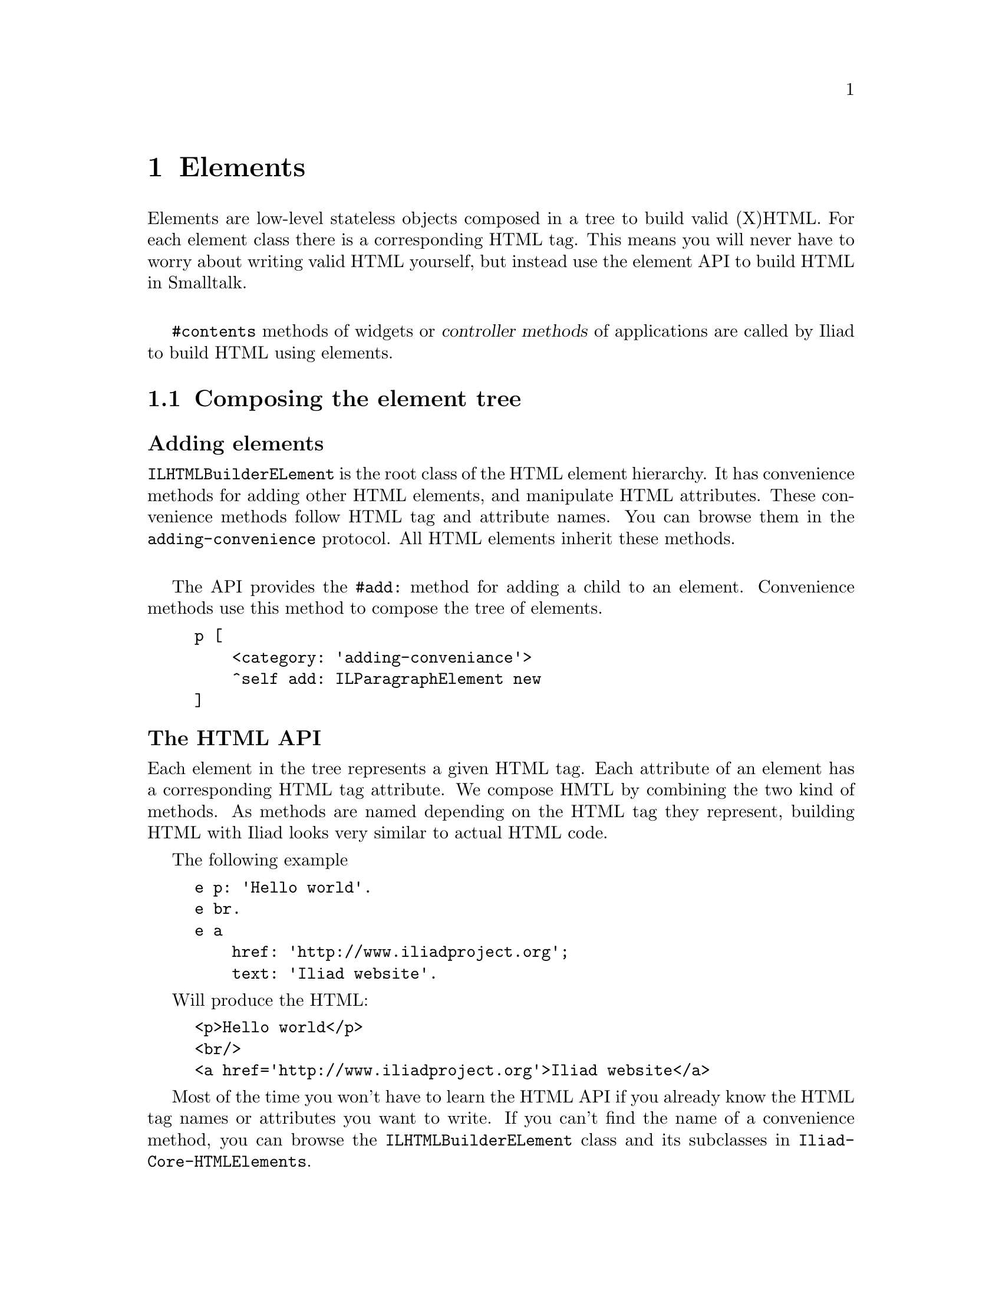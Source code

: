 @node Elements
@chapter Elements

@cindex element
@cindex building HTML
@cindex HTML

@menu
* Composing the element tree::
* Elements and buildables::
* Actions::
* DOM events::
@end menu

Elements are low-level stateless objects composed in a tree to build valid (X)HTML. For each element class there is a corresponding HTML tag.
This means you will never have to worry about writing valid HTML yourself, but instead use the element API to build HTML in Smalltalk.

@sp 1
@code{#contents} methods of widgets or @dfn{controller methods} of applications are called by Iliad to build HTML using elements.


@node Composing the element tree
@section Composing the element tree

@unnumberedsubsec Adding elements

@code{ILHTMLBuilderELement} is the root class of the HTML element hierarchy. It has convenience methods for adding other HTML elements, and manipulate HTML attributes. These convenience methods follow HTML tag and attribute names. You can browse them in the @code{adding-convenience} protocol. All HTML elements inherit these methods.

@sp 1
The API provides the @code{#add:} method for adding a child to an element. Convenience methods use this method to compose the tree of elements.

@example
p [
    <category: 'adding-conveniance'>
    ^self add: ILParagraphElement new
]
@end example


@unnumberedsubsec The HTML API

Each element in the tree represents a given HTML tag. Each attribute of an element has a corresponding HTML tag attribute. We compose HMTL by combining the two kind of methods. 
As methods are named depending on the HTML tag they represent, building HTML with Iliad looks very similar to actual HTML code.

The following example

@example
e p: 'Hello world'.
e br.
e a
    href: 'http://www.iliadproject.org';
    text: 'Iliad website'.
@end example

Will produce the HTML:

@example
<p>Hello world</p>
<br/>
<a href='http://www.iliadproject.org'>Iliad website</a>
@end example

Most of the time you won't have to learn the HTML API if you already know the HTML tag names or attributes you want to write. If you can't find the name of a convenience method, you can browse the @code{ILHTMLBuilderELement} class and its subclasses in @code{Iliad-Core-HTMLElements}.


@node Elements and buildables
@section Elements and buildables

@cindex buildable
@cindex build

Buildable objects are high-level stateful graphical objects. They use elements to build themselves as HTML. They must implement the @code{#buildOn:} method, taking an element as parameter.

A buildable object can be built on an element with the @code{ILElement>>build:} method.

Default buildable objects in Iliad includes @dfn{Block closures} and @dfn{Widgets}.

@example 
div build: [:e | e text: 'hello world'].
div build: myWidget.
@end example

@sp 1
Buildables should never be built using their @code{#contents} method or the @code{ILElement>>add:} method. Therefore, the following example is not valid.

@example 
e add: myWidget contents. "Not valid"
e build: myWidget. "Valid"
@end example

Block closures can be used to make building methods simpler by nesting elements.

@example
| div a |
div := e div.
a := div a.
a href: 'http://www.iliadproject.org'.
a img 
    src: 'iliad.png'; 
    alt: 'Iliad logo'.
div h1: 'Iliad rocks!'
@end example

Can be written:

@example
e div build: [:div |
    div a build: [:a |
        a href: 'http://www.iliadproject.org'.
        a img
            src: 'iliad.png';
            alt: 'Iliad logo'].
    div h1: 'Iliad rocks!']
@end example

And will build the following HTML code:

@example
<div>
    <a href='http://www.iliadproject.org'>
        <img src='iliad.png' alt='Iliad logo'/>
    </a>
    <h1>Iliad rocks!</h1>
</div>
@end example

@node Actions
@section Actions

@cindex action

Buildables can do more than just build HTML. They can behave, change their state and react to user interactions through Smalltalk code evaluated in actions.

Instead of having to parse URLs and requests, Iliad uses action objects to trigger smalltalk code when the user interacts with the page, click on a link or submit a form.
An @dfn{action} is an Iliad object with a smalltalk block associated to an id, but we will oftenly refer to the block of an action as the action itself.

@unnumberedsubsec Actions in anchors

The @code{ILAnchorElement} class provides the @code{#action:} method to associate an action block to the anchor.

@example 
e a
    text: 'Click!';
    action: [Transcript show: 'Anchor clicked.']
@end example

Because @code{#action:} will add an @code{href} attribute with a generated URL, anchors can't have both an associated action and an href.

@example
e a
    text: 'Click!';
    action: [Transcript show: 'Anchor clicked.'; cr];
    href: 'http://www/smalltalk.org' "This will override the href set by #action:"
@end example

The counter widget example in @code{Iliad-More-Examples} is a good example of actions in anchors.

@example
contents [
    ^[:e |
        e h1: self count printString.
        e a
            action: [self increase];
            text: '++'.
        e space.
        e a
            action: [self decrease];
            text: '--']
]
@end example

@unnumberedsubsec Actions in forms

Form elements can also have actions, evaluated when the form is submitted. We can modify the @code{#contents} method of the counter example to use a form and buttons instead of anchors.

@example
contents [
    ^[:e |
        e h1: self count printString.
        e form build: [:form |
            form button
                text: '++';
                action: [self increase].
            form button
                text: '--';
                action: [self decrease]]]
]
@end example

Some form elements like inputs or textareas take a one argument action block. The argument is the value entered by the user.

@example
e form build: [:form |
    form input action: [:val | self doSomethingWith: val].
    form button text: 'Ok']
@end example

@node DOM Events
@section DOM Events

Iliad provides a simple API to associate javascript code to DOM events (click, focus, etc.) in the @code{accessing attributes-events} method protocol. The main method is @code{#on:add:} which takes two strings as arguments, the first one for the event, and the last one for the associated javascript code. Many shortcut methods exist for specific events, like @code{#onClick:} or @code{#onFocus:}. 

@example
e p 
    text: 'Click';
    onClick: 'alert("clicked!");'.
@end example

@sp 1
If an element cannot be associated with a DOM event, an @code{ILAttributeNotUnderstood} error will be raised.

@unnumberedsubsec Evaluating actions on DOM Events

It is also possible to associate actions to DOM events. Names of methods follow the same convention, but end with @dfn{do:} and take a block as parameter.

@example
e p
    text: 'An action block is evaluated on a click event';
    onClickDo: [Transcript show: 'Clicked!'; cr]
@end example

